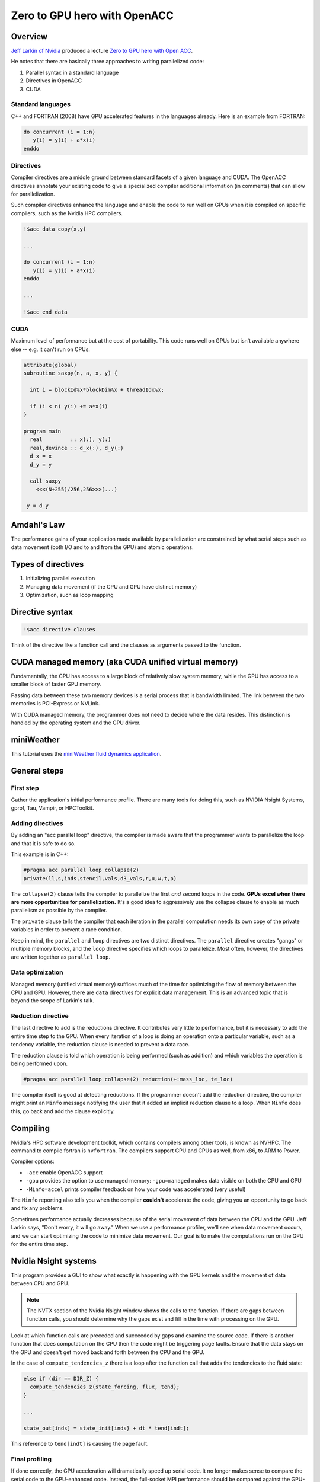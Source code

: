 #############################
Zero to GPU hero with OpenACC
#############################

Overview
========

`Jeff Larkin of Nvidia <https://www.nvidia.com/en-us/on-demand/search/?q=Jeff%20Larkin>`_
produced a lecture `Zero to GPU hero with Open ACC
<https://www.nvidia.com/en-us/on-demand/session/gtcspring21-s31816/>`_.

He notes that there are basically three approaches to writing parallelized
code:

1. Parallel syntax in a standard language
2. Directives in OpenACC
3. CUDA

Standard languages
------------------

C++ and FORTRAN (2008) have GPU accelerated features in the languages already.
Here is an example from FORTRAN:

.. code-block:: fortran

   do concurrent (i = 1:n)
      y(i) = y(i) + a*x(i)
   enddo

Directives
----------

Compiler directives are a middle ground between standard facets of a given
language and CUDA. The OpenACC directives annotate your existing code to give a
specialized compiler additional information (in comments) that can allow for
parallelization.

Such compiler directives enhance the language and enable the code to run well
on GPUs when it is compiled on specific compilers, such as the Nvidia HPC
compilers.

.. code-block:: fortran

   !$acc data copy(x,y)

   ...

   do concurrent (i = 1:n)
      y(i) = y(i) + a*x(i)
   enddo

   ...

   !$acc end data


CUDA
----

Maximum level of performance but at the cost of portability. This code runs
well on GPUs but isn't available anywhere else -- e.g. it can't run on CPUs.

.. code-block::

   attribute(global)
   subroutine saxpy(n, a, x, y) {

     int i = blockId%x*blockDim%x + threadIdx%x;

     if (i < n) y(i) += a*x(i)
   }

   program main
     real         :: x(:), y(:)
     real,devince :: d_x(:), d_y(:)
     d_x = x
     d_y = y

     call saxpy
       <<<(N+255)/256,256>>>(...)

    y = d_y

Amdahl's Law
============

The performance gains of your application made available by parallelization are
constrained by what serial steps such as data movement (both I/O and to and
from the GPU) and atomic operations.

Types of directives
===================

1. Initializing parallel execution
2. Managing data movement (if the CPU and GPU have distinct memory)
3. Optimization, such as loop mapping

Directive syntax
================

.. code-block:: fortran

   !$acc directive clauses

Think of the directive like a function call and the clauses as arguments passed
to the function.

CUDA managed memory (aka CUDA unified virtual memory)
=====================================================

Fundamentally, the CPU has access to a large block of relatively slow system
memory, while the GPU has access to a smaller block of faster GPU memory.

Passing data between these two memory devices is a serial process that is
bandwidth limited. The link between the two memories is PCI-Express or NVLink.

With CUDA managed memory, the programmer does not need to decide where the data
resides. This distinction is handled by the operating system and the GPU
driver.

miniWeather
===========

This tutorial uses the `miniWeather fluid dynamics application <https://github.com/mrnorman/miniweather>`_.

General steps
=============

First step
----------

Gather the application's initial performance profile. There are many tools for
doing this, such as NVIDIA Nsight Systems, gprof, Tau, Vampir, or HPCToolkit.

Adding directives
-----------------

By adding an "acc parallel loop" directive, the compiler is made aware that the
programmer wants to parallelize the loop and that it is safe to do so.

This example is in C++:

.. code-block::

   #pragma acc parallel loop collapse(2)
   private(ll,s,inds,stencil,vals,d3_vals,r,u,w,t,p)

The ``collapse(2)`` clause tells the compiler to parallelize the first *and*
second loops in the code. **GPUs excel when there are more opportunities for
parallelization.** It's a good idea to aggressively use the collapse clause to
enable as much parallelism as possible by the compiler.

The ``private`` clause tells the compiler that each iteration in the parallel
computation needs its own copy of the private variables in order to prevent a
race condition.

Keep in mind, the ``parallel`` and ``loop`` directives are two distinct
directives. The ``parallel`` directive creates "gangs" or multiple memory
blocks, and the ``loop`` directive specifies which loops to parallelize. Most
often, however, the directives are written together as ``parallel loop``.

Data optimization
-----------------

Managed memory (unified virtual memory) suffices much of the time for
optimizing the flow of memory between the CPU and GPU. However, there are
``data`` directives for explicit data management. This is an advanced topic
that is beyond the scope of Larkin's talk.


Reduction directive
-------------------

The last directive to add is the reductions directive. It contributes very
little to performance, but it is necessary to add the entire time step to the
GPU. When every iteration of a loop is doing an operation onto a particular
variable, such as a tendency variable, the reduction clause is needed to
prevent a data race.

The reduction clause is told which operation is being performed (such as
addition) and which variables the operation is being performed upon.

.. code-block::

   #pragma acc parallel loop collapse(2) reduction(+:mass_loc, te_loc)

The compiler itself is good at detecting reductions. If the programmer doesn't
add the reduction directive, the compiler might print an ``Minfo`` message
notifying the user that it added an implicit reduction clause to a loop. When
``Minfo`` does this, go back and add the clause explicitly.

Compiling
=========

Nvidia's HPC software development toolkit, which contains compilers among other
tools, is known as NVHPC. The command to compile fortran is ``nvfortran``. The
compilers support GPU and CPUs as well, from x86, to ARM to Power.

Compiler options:

- ``-acc`` enable OpenACC support
- ``-gpu`` provides the option to use managed memory: ``-gpu=managed`` makes
  data visible on both the CPU and GPU
- ``-Minfo=accel`` prints compiler feedback on how your code was accelerated
  (very useful)

The ``Minfo`` reporting also tells you when the compiler **couldn't**
accelerate the code, giving you an opportunity to go back and fix any problems.

Sometimes performance actually decreases because of the serial movement of data
between the CPU and the GPU. Jeff Larkin says, "Don't worry, it will go away."
When we use a performance profiler, we'll see when data movement occurs, and we
can start optimizing the code to minimize data movement. Our goal is to make
the computations run on the GPU for the entire time step.

Nvidia Nsight systems
=====================

This program provides a GUI to show what exactly is happening with the GPU
kernels and the movement of data between CPU and GPU.

.. note::

   The NVTX section of the Nvidia Nsight window shows the calls to the
   function. If there are gaps between function calls, you should determine why
   the gaps exist and fill in the time with processing on the GPU.

Look at which function calls are preceded and succeeded by gaps and examine
the source code. If there is another function that does computation on the CPU
then the code might be triggering page faults. Ensure that the data stays on
the GPU and doesn't get moved back and forth between the CPU and the GPU.

In the case of ``compute_tendencies_z`` there is a loop after the function call
that adds the tendencies to the fluid state:

.. code-block::

   else if (dir == DIR_Z) {
     compute_tendencies_z(state_forcing, flux, tend);
   }

   ...

   state_out[inds] = state_init[inds} + dt * tend[indt];

This reference to ``tend[indt]`` is causing the page fault.

Final profiling
---------------

If done correctly, the GPU acceleration will dramatically speed up serial code.
It no longer makes sense to compare the serial code to the GPU-enhanced code.
Instead, the full-socket MPI performance should be compared against the
GPU-enhanced performance.

If an application is threaded, then the threaded versus GPU-enhanced
performance would be the fair comparison.
